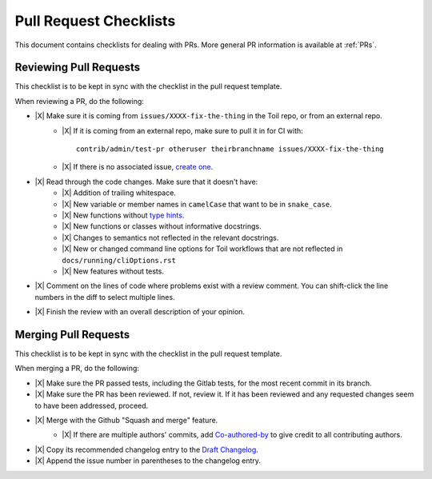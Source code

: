.. highlight:: console

.. |X| raw:: html

    <input type="checkbox">

Pull Request Checklists
-----------------------

This document contains checklists for dealing with PRs. More general PR information is available at :ref:`PRs`.

.. _reviewingPRs:

Reviewing Pull Requests
~~~~~~~~~~~~~~~~~~~~~~~

This checklist is to be kept in sync with the checklist in the pull request template.

When reviewing a PR, do the following:

* |X| Make sure it is coming from ``issues/XXXX-fix-the-thing`` in the Toil repo, or from an external repo.
    * |X| If it is coming from an external repo, make sure to pull it in for CI with::

        contrib/admin/test-pr otheruser theirbranchname issues/XXXX-fix-the-thing
    * |X| If there is no associated issue, `create one <https://github.com/DataBiosphere/toil/issues/new>`_.
* |X| Read through the code changes. Make sure that it doesn't have:
    * |X| Addition of trailing whitespace.
    * |X| New variable or member names in ``camelCase`` that want to be in ``snake_case``.
    * |X| New functions without `type hints <https://docs.python.org/3/library/typing.html>`_.
    * |X| New functions or classes without informative docstrings.
    * |X| Changes to semantics not reflected in the relevant docstrings.
    * |X| New or changed command line options for Toil workflows that are not reflected in ``docs/running/cliOptions.rst``
    * |X| New features without tests.
* |X| Comment on the lines of code where problems exist with a review comment. You can shift-click the line numbers in the diff to select multiple lines.
* |X| Finish the review with an overall description of your opinion.

.. _mergingPRs:

Merging Pull Requests
~~~~~~~~~~~~~~~~~~~~~

This checklist is to be kept in sync with the checklist in the pull request template.

When merging a PR, do the following:

* |X| Make sure the PR passed tests, including the Gitlab tests, for the most recent commit in its branch.
* |X| Make sure the PR has been reviewed. If not, review it. If it has been reviewed and any requested changes seem to have been addressed, proceed.
* |X| Merge with the Github "Squash and merge" feature.
    * |X| If there are multiple authors' commits, add `Co-authored-by`_ to give credit to all contributing authors.
        .. _Co-authored-by: https://github.blog/2018-01-29-commit-together-with-co-authors/
* |X| Copy its recommended changelog entry to the `Draft Changelog <https://github.com/DataBiosphere/toil/wiki/Draft-Changelog>`_.
* |X| Append the issue number in parentheses to the changelog entry.
